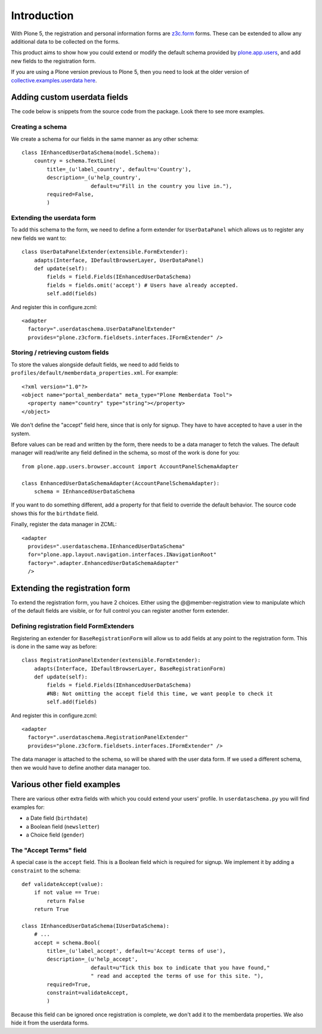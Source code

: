 Introduction
============

With Plone 5, the registration and personal information forms are z3c.form_ forms.
These can be extended to allow any additional data to be collected on the forms.

This product aims to show how you could extend or modify the default schema
provided by plone.app.users_, and add new fields to the registration form.

If you are using a Plone version previous to Plone 5, then you need to look at the older version of
`collective.examples.userdata here <https://pypi.python.org/pypi/collective.examples.userdata/0.4>`__.

Adding custom userdata fields
-----------------------------

The code below is snippets from the source code from the package. Look there to
see more examples.

Creating a schema
~~~~~~~~~~~~~~~~~

We create a schema for our fields in the same manner as any other schema::

    class IEnhancedUserDataSchema(model.Schema):
        country = schema.TextLine(
            title=_(u'label_country', default=u'Country'),
            description=_(u'help_country',
                          default=u"Fill in the country you live in."),
            required=False,
            )

Extending the userdata form
~~~~~~~~~~~~~~~~~~~~~~~~~~~

To add this schema to the form, we need to define a form extender for
``UserDataPanel`` which allows us to register any new fields we want to::

    class UserDataPanelExtender(extensible.FormExtender):
        adapts(Interface, IDefaultBrowserLayer, UserDataPanel)
        def update(self):
            fields = field.Fields(IEnhancedUserDataSchema)
            fields = fields.omit('accept') # Users have already accepted.
            self.add(fields)

And register this in configure.zcml::

    <adapter
      factory=".userdataschema.UserDataPanelExtender"
      provides="plone.z3cform.fieldsets.interfaces.IFormExtender" />

Storing / retrieving custom fields
~~~~~~~~~~~~~~~~~~~~~~~~~~~~~~~~~~

To store the values alongside default fields, we need to add fields to
``profiles/default/memberdata_properties.xml``. For example::

    <?xml version="1.0"?>
    <object name="portal_memberdata" meta_type="Plone Memberdata Tool">
      <property name="country" type="string"></property>
    </object>

We don't define the "accept" field here, since that is only for signup.
They have to have accepted to have a user in the system.

Before values can be read and written by the form, there needs to be a data
manager to fetch the values. The default manager will read/write any field
defined in the schema, so most of the work is done for you::

    from plone.app.users.browser.account import AccountPanelSchemaAdapter

    class EnhancedUserDataSchemaAdapter(AccountPanelSchemaAdapter):
        schema = IEnhancedUserDataSchema

If you want to do something different, add a property for that field to
override the default behavior. The source code shows this for the ``birthdate``
field.

Finally, register the data manager in ZCML::

    <adapter
      provides=".userdataschema.IEnhancedUserDataSchema"
      for="plone.app.layout.navigation.interfaces.INavigationRoot"
      factory=".adapter.EnhancedUserDataSchemaAdapter"
      />

Extending the registration form
-------------------------------

To extend the registration form, you have 2 choices. Either using the
@@member-registration view to manipulate which of the default fields are
visible, or for full control you can register another form extender.

Defining registration field FormExtenders
~~~~~~~~~~~~~~~~~~~~~~~~~~~~~~~~~~~~~~~~~

Registering an extender for ``BaseRegistrationForm`` will allow us to add
fields at any point to the registration form. This is done in the same way
as before::

    class RegistrationPanelExtender(extensible.FormExtender):
        adapts(Interface, IDefaultBrowserLayer, BaseRegistrationForm)
        def update(self):
            fields = field.Fields(IEnhancedUserDataSchema)
            #NB: Not omitting the accept field this time, we want people to check it
            self.add(fields)

And register this in configure.zcml::

    <adapter
      factory=".userdataschema.RegistrationPanelExtender"
      provides="plone.z3cform.fieldsets.interfaces.IFormExtender" />

The data manager is attached to the schema, so will be shared with the user
data form. If we used a different schema, then we would have to define another
data manager too.

Various other field examples
----------------------------

There are various other extra fields with which you could extend your users'
profile. In ``userdataschema.py`` you will find examples for:

- a Date field (``birthdate``)
- a Boolean field (``newsletter``)
- a Choice field (``gender``)

The "Accept Terms" field
~~~~~~~~~~~~~~~~~~~~~~~~

A special case is the ``accept`` field. This is a Boolean field which is
required for signup. We implement it by adding a ``constraint`` to the schema::

    def validateAccept(value):
        if not value == True:
            return False
        return True

    class IEnhancedUserDataSchema(IUserDataSchema):
        # ...
        accept = schema.Bool(
            title=_(u'label_accept', default=u'Accept terms of use'),
            description=_(u'help_accept',
                          default=u"Tick this box to indicate that you have found,"
                          " read and accepted the terms of use for this site. "),
            required=True,
            constraint=validateAccept,
            )

Because this field can be ignored once registration is complete, we don't add
it to the memberdata properties. We also hide it from the userdata forms.

.. _plone.app.users: http://pypi.python.org/pypi/plone.app.users
.. _z3c.form: https://pypi.python.org/pypi/z3c.form
